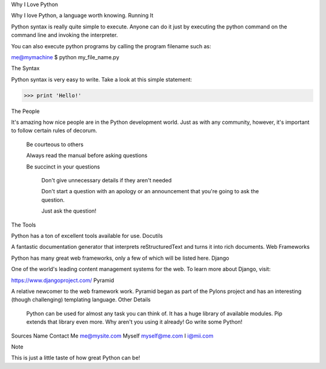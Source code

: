 
Why I Love Python

Why I love Python, a language worth knowing.
Running It

Python syntax is really quite simple to execute. Anyone can do it just by executing the python command on the command line and invoking the interpreter.

You can also execute python programs by calling the program filename such as:

me@mymachine $ python my_file_name.py

The Syntax

Python syntax is very easy to write. Take a look at this simple statement:

>>> print 'Hello!'

The People

It's amazing how nice people are in the Python development world. Just as with any community, however, it's important to follow certain rules of decorum.

    Be courteous to others

    Always read the manual before asking questions

    Be succinct in your questions

        Don't give unnecessary details if they aren't needed

        Don't start a question with an apology or an announcement that you're going to ask the question.

        Just ask the question!

The Tools

Python has a ton of excellent tools available for use.
Docutils

A fantastic documentation generator that interprets reStructuredText and turns it into rich documents.
Web Frameworks

Python has many great web frameworks, only a few of which will be listed here.
Django

One of the world's leading content management systems for the web. To learn more about Django, visit:

https://www.djangoproject.com/
Pyramid

A relative newcomer to the web framework work. Pyramid began as part of the Pylons project and has an interesting (though challenging) templating language.
Other Details

    Python can be used for almost any task you can think of.
    It has a huge library of available modules.
    Pip extends that library even more.
    Why aren't you using it already! Go write some Python!

Sources Name 	Contact
Me 	me@mysite.com
Myself 	myself@me.com
I 	i@mii.com

Note

This is just a little taste of how great Python can be!
